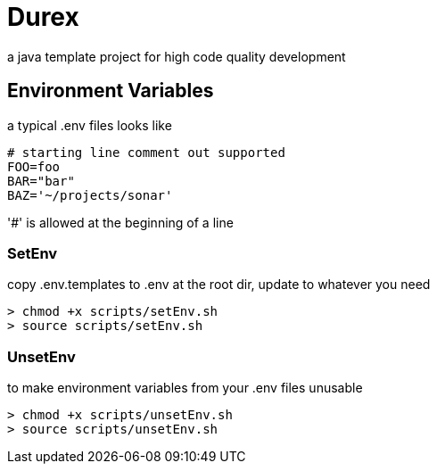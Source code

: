 = Durex
a java template project for high code quality development

== Environment Variables

a typical .env files looks like

[source,ini]
--
# starting line comment out supported
FOO=foo
BAR="bar"
BAZ='~/projects/sonar'
--

'#' is allowed at the beginning of a line

=== SetEnv

copy .env.templates to .env at the root dir, update to whatever you need

[source,bash]
--
> chmod +x scripts/setEnv.sh
> source scripts/setEnv.sh
--

=== UnsetEnv

to make environment variables from your .env files unusable

[source,bash]
--
> chmod +x scripts/unsetEnv.sh
> source scripts/unsetEnv.sh
--
